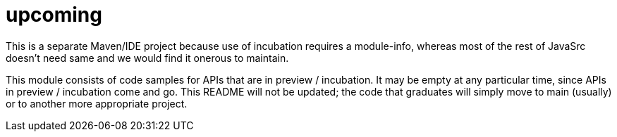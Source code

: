 = upcoming

This is a separate Maven/IDE project because use of incubation requires a module-info,
whereas most of the rest of JavaSrc doesn't need same and we would find it onerous to maintain.

This module consists of code samples for APIs that are in preview / incubation.
It may be empty at any particular time, since APIs in preview / incubation come and go.
This README will not be updated; the code that graduates will simply move to main (usually)
or to another more appropriate project.
